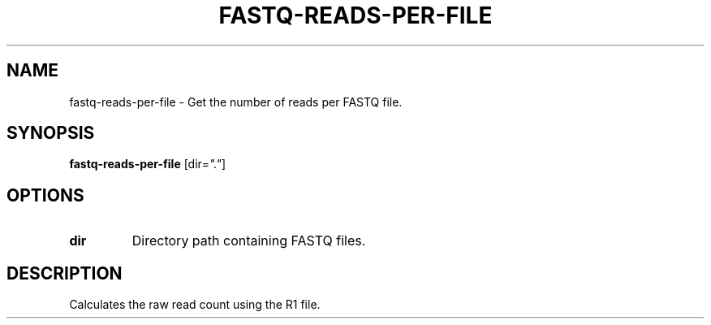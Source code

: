 .TH FASTQ-READS-PER-FILE 1 2019-12-02 Bash
.SH NAME
fastq-reads-per-file \-
Get the number of reads per FASTQ file.
.SH SYNOPSIS
.B fastq-reads-per-file
[dir=\fI"."\fP]
.SH OPTIONS
.TP
.B dir
Directory path containing FASTQ files.
.SH DESCRIPTION
Calculates the raw read count using the R1 file.
